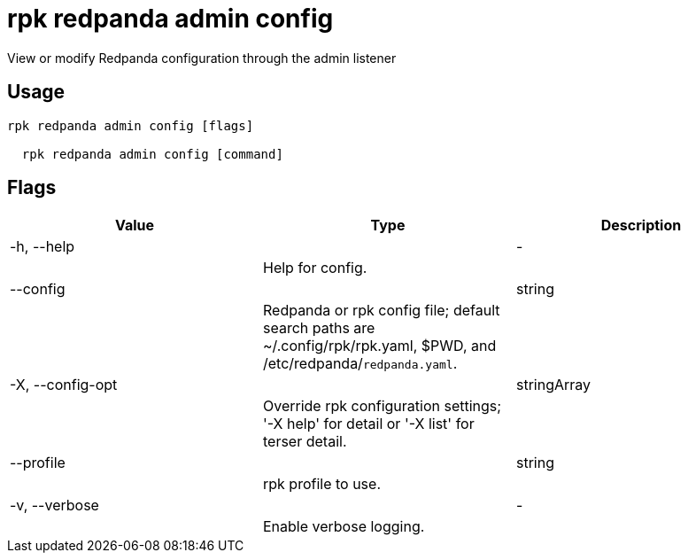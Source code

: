 = rpk redpanda admin config
:description: rpk redpanda admin config

View or modify Redpanda configuration through the admin listener

== Usage

[,bash]
----
rpk redpanda admin config [flags]
  rpk redpanda admin config [command]
----

== Flags

[cols="1m,1a,2a]
|===
|*Value* |*Type* |*Description*

|-h, --help ||- ||Help for config. |

|--config ||string ||Redpanda or rpk config file; default search paths are ~/.config/rpk/rpk.yaml, $PWD, and /etc/redpanda/`redpanda.yaml`. |

|-X, --config-opt ||stringArray ||Override rpk configuration settings; '-X help' for detail or '-X list' for terser detail. |

|--profile ||string ||rpk profile to use. |

|-v, --verbose ||- ||Enable verbose logging. |
|===